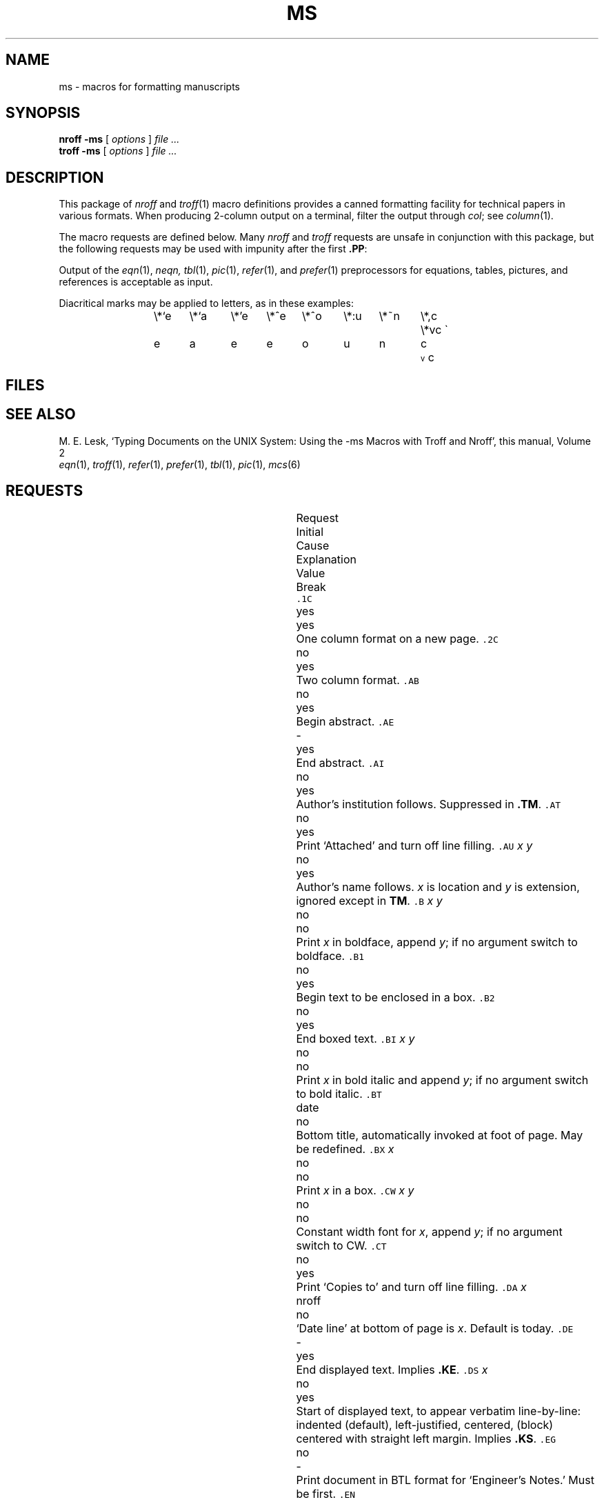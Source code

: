 .hc %
.TH MS 6
.CT 1 writing_troff
.SH NAME
ms \- macros for formatting manuscripts
.SH SYNOPSIS
.B "nroff \-ms"
[
.I options
]
.I file ...
.br
.B "troff \-ms"
[
.I options
]
.I file ...
.SH DESCRIPTION
This package of
.I nroff
and
.IR troff (1)
macro definitions provides a canned formatting
facility for tech%nical papers in various formats.
When producing 2-column output on a terminal, filter
the output through
.IR  col ;
see
.IR column (1).
.PP
The macro requests are defined below.
Many
.I nroff
and
.I troff
requests are unsafe in conjunction with
this package, but the following requests may be used with
impunity after the first
.BR .PP :
.LR .bp ,
.LR .br ,
.LR .sp ,
.LR .ls ,
.LR .na .
.PP
Output of the
.IR eqn (1),
.I neqn,
.IR tbl (1),
.IR pic (1),
.IR  refer (1),
and
.IR prefer (1)
preprocessors
for equations, tables, pictures, and references is acceptable as input.
.PP
Diacritical marks may be applied to letters,
as in these examples:
.ta .5i 1i 1.5i 2i 2.5i 3i 3.5i 4i 4.5i 5i 5.5i
.tr \'\'\`\`
.ds ' \h'\w'e'u*4/10'\z\(aa\h'-\w'e'u*4/10'
.ds ` \h'\w'e'u*4/10'\z\(ga\h'-\w'e'u*4/10'
.ds : \v'-0.6m'\h'(1u-(\\n(.fu%2u))*0.13m+0.06m'\z.\h'0.2m'\z.\h'-((1u-(\\n(.fu%2u))*0.13m+0.26m)'\v'0.6m'
.ds ^ \\k:\h'-\\n(.fu+1u/2u*2u+\\n(.fu-1u*0.13m+0.06m'\z^\h'|\\n:u'
.ds ~ \\k:\h'-\\n(.fu+1u/2u*2u+\\n(.fu-1u*0.13m+0.06m'\z~\h'|\\n:u'
.ds v \\k:\\h'+\\w'e'u/4u'\\v'-0.6m'\\s6v\\s0\\v'0.6m'\\h'|\\n:u'
.ds , \\k:\\h'\\w'c'u*0.4u'\\z,\\h'|\\n:u'
.IP
.L
\e*`e	\e*`a	\e*'e	\e*^e	\e*^o	\e*:u	\e*~n	\e*,c	\e*vc
.br
\*`e 	\*`a 	\*'e 	\*^e 	\*^o 	\*:u 	\*~n 	\*,c 	\*vc
.br
.tr \''\``
.SH FILES
.F /usr/lib/tmac/tmac.s
.SH "SEE ALSO"
.br
M. E. Lesk,
`Typing Documents on the UNIX System:
Using the \-ms Macros with Troff and Nroff',
this manual, Volume 2
.br
.IR eqn (1), 
.IR troff (1), 
.IR refer (1), 
.IR prefer (1),
.IR tbl (1),
.IR pic (1),
.IR mcs (6)
.SH REQUESTS
.ta \w'..ND \fIdate\fR 'u +\w'Initial 'u +\w'Cause 'u
.br
.di x
			\ka
.br
.di
.in \nau
.ti0
Request	Initial	Cause	Explanation
.ti0
	Value	Break
.br
.in \nau
.ti0
\f5\&.1C\fP	yes	yes	One column format on a new page.
.ti0
\f5\&.2C\fP	no	yes	Two column format.
.ti0
\f5\&.AB\fP	no	yes	Begin abstract.
.ti0
\f5\&.AE\fP	-	yes	End abstract.
.ti0
\f5\&.AI\fP	no	yes	Author's institution follows.
Suppressed in
.BR .TM .
.ti0
\f5\&.AT\fP	no	yes	Print `Attached' and turn off line filling.
.ti0
\f5\&.AU\fP\fP\fP \fIx y\fR	no	yes	Author's name follows.
.IR x " is location and " y " is"
extension, ignored except in
.BR TM .
.ti0
\f5\&.B\fP \fIx y\fR	no	no	Print
.I x
in boldface, append
.IR y ;
if no argument switch to boldface.
.ti0
\f5\&.B1\fP	no	yes	Begin text to be enclosed in a box.
.ti0
\f5\&.B2\fP	no	yes	End boxed text.
.ti0
\f5\&.BI\fP \fIx y\fR	no	no	Print
.I x
in bold italic and append
.IR y ;
if no argument switch to bold italic.
.ti0
\f5\&.BT\fP	date	no	Bottom title, automatically invoked at
foot of page.
May be redefined.
.ti0
\f5\&.BX\fP \fIx\fR	no	no	Print
.I x
in a box.
.ti0
\f5\&.CW\fP \fIx y\fR	no	no	Constant width font for
.IR x ,
append
.IR y ;
if no argument switch to CW.
.ti0
\f5\&.CT\fP	no	yes	Print `Copies to' and turn off line filling.
.ti0
\f5\&.DA\fP \fIx\fR	nroff	no	`Date line' at bottom of page
is
.IR x .
Default is today.
.ti0
\f5\&.DE\fP	-	yes	End displayed text.
Implies
.BR .KE .
.ti0
\f5\&.DS\fP \fIx\fR	no	yes	Start of displayed text,
to appear verbatim line-by-line:
.L I
indented (default),
.L L
left-justified,
.L C
centered,
.L B
(block) centered with straight left margin.
Implies
.BR .KS .
.ti0
\f5\&.EG\fP	no	-	Print document in BTL format for `Engineer's Notes.'  Must be first.
.ti0
\f5\&.EN\fP	-	yes	Space after equation
produced by
.I neqn
or
.IR eqn (1).
.ti0
\f5\&.EQ\fP \fIx y\fR	-	yes	Display equation.
Equation number is
.IR y .
Optional 
.I x
is
.BR I ", " L ", " C
as in
.BR .DS .
.ti0
\f5\&.FE\fP	-	yes	End footnote.
.ti0
\f5\&.FP\fP \fIx\fR	-	no	Set font positions for a family, e.g.,
.L .FP palatino
.ti0
\f5\&.FS\fP	no	no	Start footnote.
The note will be moved to the bottom of the page.
.ti0
\f5\&.HO\fP	-	no	`Bell Laboratories, Holmdel,
New Jersey 07733'.
.ti0
\f5\&.I\fP \fIx y\fR	no	no	Italicize
.I x,
append
.IR y ;
if no argument switch to italic.
.ti0
\f5\&.IH\fP	no	no	`Bell Laboratories, Naperville, Illinois 60540'
.ti0
\f5\&.IM\fP	no	no	Print document in BTL format for an internal memorandum.  Must be first.
.ti0
\f5\&.IP\fP \fIx y\fR	no	yes	Start indented paragraph,
with hanging tag
.IR x .
Indentation is
.I y 
ens (default 5).
.ti0
\f5\&.KE\fP	-	yes	End keep.
Put kept text on next page if not enough room.
.ti0
\f5\&.KF\fP	no	yes	Start floating keep.
If the kept text must be moved to the next page,
float later text back to this page.
.ti0
\f5\&.KS\fP	no	yes	Start keeping following text.
.ti0
\f5\&.LG\fP	no	no	Make letters larger.
.ti0
\f5\&.LP\fP	yes	yes	Start left-blocked paragraph.
.ti0
\f5\&.LT\fP	no	yes	Start a letter with today's date;
address follows.
.ti0
\f5\&.MF\fP	-	-	Print document in BTL format for `Memorandum for File.'  Must be first.
.ti0
\f5\&.MH\fP	-	no	`Bell Laboratories, Murray Hill,
New Jersey 07974'.
.ti0
\f5\&.MR\fP	-	-	Print document in BTL format for `Memorandum for Record.'  Must be first.
.ti0
\f5\&.ND\fP \fIdate\fR	troff	no	Use date supplied (if any) only in
special BTL format positions; omit from page footer.
.ti0
\f5\&.NH\fP \fIn\fR	-	yes	Same as
.BR .SH ,
with automatic section
numbers  like `1.2.3';
.I n
is subsection level (default 1).
.ti0
\f5\&.NL\fP	yes	no	Make letters normal size.
.ti0
\f5\&.PE\fP	-	yes	End picture; see
.IR pic (1).
.ti0
\f5\&.PF\fP	-	yes	End picture; restore vertical
position.
.ti0
\f5\&.PP\fP	no	yes	Begin paragraph.
First line indented.
.ti0
\f5\&.PS\fP \fIh w\fR	-	yes	Start picture; height
and width in inches.
.ti0
\f5\&.PY\fP	-	no	`Bell Laboratories, Piscataway, New Jersey 08854'
.ti0
\f5\&.QE\fP	-	yes	End quoted material.
.ti0
\f5\&.QP\fP	-	yes	Begin quoted paragraph (indent both margins).
.ti0
\f5\&.QS\fP	-	yes	Begin quoted material (indent both margins).
.ti0
\f5\&.R\fP	yes	no	Roman text follows.
.ti0
\f5\&.RE\fP	-	yes	End relative indent level.
.ti0
\f5\&.RP\fP	no	-	Cover sheet and first page for released
paper.
Must precede other requests.
.ti0
\f5\&.RS\fP	-	yes	Start level of relative indentation
from which subsequent indentation is measured.
.ti0
\f5\&.SG\fP \fIx\fR	no	yes	Insert signature(s) of author(s),
ignored except in 
.B .TM
and
.BR .LT .
.IR x " is the reference line (initials of author and typist)."
.ti0
\f5\&.SH\fP	-	yes	Section head follows,
font automatically bold.
.ti0
\f5\&.SM\fP	no	no	Make letters smaller.
.ti0
\f5\&.TA\fP\ \fIx\fR...	5...	no	Set tabs in ens.
Default is 5 10 15 ...
.ti0
\f5\&.TE\fP	-	yes	End table; see
.IR tbl (1).
.ti0
\f5\&.TH\fP	-	yes	End heading section of table.
.ti0
\f5\&.TL\fP	no	yes	Title follows.
.ti0
\f5\&.TM\fP\ \fIx\fR...	no	-	Print document in BTL technical memorandum format.
Arguments are TM number, (quoted list of) case number(s), and file number.
Must precede other requests.
.ti0
\f5\&.TR\fP \fIx\fR	-	-	Print in BTL technical report format; report number is \fIx\fR.  Must be first.
.ti0
\f5\&.TS\fP \fIx\fR	-	yes	Begin table; if
.I x
is
.B H
table heading is repeated on new pages.
.ti0
\f5\&.UL\fP \fIx\fR	-	no	Underline argument (even in troff).
.ti0
\f5\&.UX\fP\ \fIy z\fP	-	no	`\fIz\fRUNIX\fIy\fP';
first use gives registered trademark notice.
.ti0
\f5\&.WH\fP	-	no	`Bell Laboratories, Whippany,
New Jersey 07981'.
.ti0
\f5\&.[\fP	-	no	Begin reference; see
.IR refer (1).
.ti0
\f5\&.]\fP	-	no	End reference.
.hc
